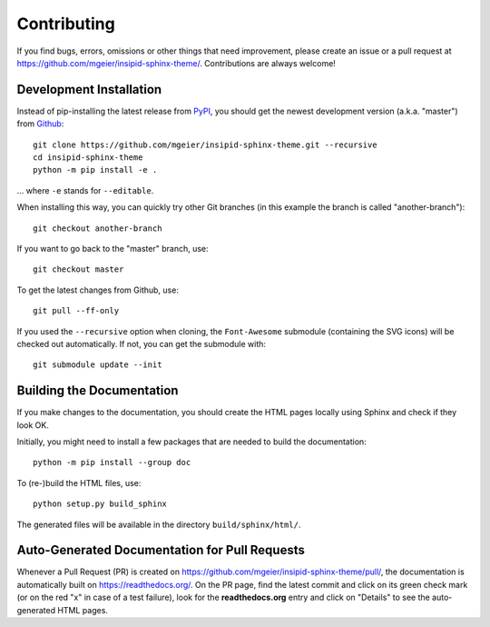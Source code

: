 Contributing
============

If you find bugs, errors, omissions or other things that need improvement,
please create an issue or a pull request at
https://github.com/mgeier/insipid-sphinx-theme/.
Contributions are always welcome!


Development Installation
------------------------

Instead of pip-installing the latest release from PyPI_, you should get the
newest development version (a.k.a. "master") from Github_::

   git clone https://github.com/mgeier/insipid-sphinx-theme.git --recursive
   cd insipid-sphinx-theme
   python -m pip install -e .

... where ``-e`` stands for ``--editable``.

When installing this way, you can quickly try other Git
branches (in this example the branch is called "another-branch")::

   git checkout another-branch

If you want to go back to the "master" branch, use::

   git checkout master

To get the latest changes from Github, use::

   git pull --ff-only

If you used the ``--recursive`` option when cloning,
the ``Font-Awesome`` submodule (containing the SVG icons)
will be checked out automatically.
If not, you can get the submodule with::

   git submodule update --init

.. _PyPI: https://pypi.org/project/insipid-sphinx-theme/
.. _Github: https://github.com/mgeier/insipid-sphinx-theme/


Building the Documentation
--------------------------

If you make changes to the documentation, you should create the HTML
pages locally using Sphinx and check if they look OK.

Initially, you might need to install a few packages that are needed to build the
documentation::

   python -m pip install --group doc

To (re-)build the HTML files, use::

   python setup.py build_sphinx

The generated files will be available in the directory ``build/sphinx/html/``.


Auto-Generated Documentation for Pull Requests
----------------------------------------------

Whenever a Pull Request (PR) is created on
https://github.com/mgeier/insipid-sphinx-theme/pull/,
the documentation is automatically built on https://readthedocs.org/.
On the PR page, find the latest commit and click on its green check mark
(or on the red "x" in case of a test failure),
look for the **readthedocs.org** entry and click on "Details"
to see the auto-generated HTML pages.
